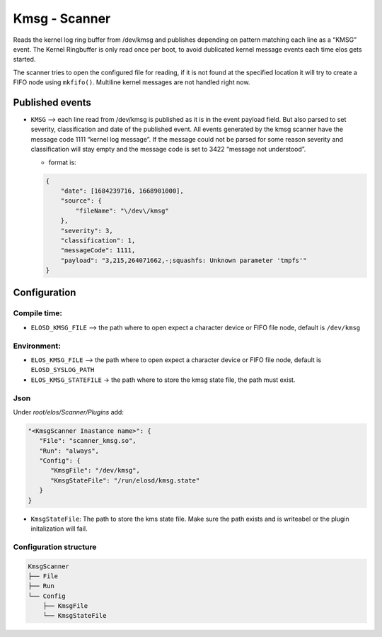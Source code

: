 Kmsg - Scanner
==============

Reads the kernel log ring buffer from /dev/kmsg and publishes depending
on pattern matching each line as a “KMSG” event. The Kernel Ringbuffer is only
read once per boot, to avoid dublicated kernel message events each time elos
gets started.

The scanner tries to open the configured file for reading, if it is not found
at the specified location it will try to create a FIFO node using ``mkfifo()``.
Multiline kernel messages are not handled right now.

Published events
----------------

-  ``KMSG`` –> each line read from /dev/kmsg is published as it is in
   the event payload field. But also parsed to set severity,
   classification and date of the published event. All events generated
   by the kmsg scanner have the message code 1111 “kernel log message”.
   If the message could not be parsed for some reason severity and
   classification will stay empty and the message code is set to 3422
   “message not understood”.

   -  format is:

   .. code:: json

      {
          "date": [1684239716, 1668901000],
          "source": {
              "fileName": "\/dev\/kmsg"
          },
          "severity": 3,
          "classification": 1,
          "messageCode": 1111,
          "payload": "3,215,264071662,-;squashfs: Unknown parameter 'tmpfs'"
      }

Configuration
-------------

Compile time:
~~~~~~~~~~~~~

-  ``ELOSD_KMSG_FILE`` –> the path where to open expect a character
   device or FIFO file node, default is ``/dev/kmsg``

Environment:
~~~~~~~~~~~~

- ``ELOS_KMSG_FILE`` –> the path where to open expect a character
  device or FIFO file node, default is ``ELOSD_SYSLOG_PATH``
- ``ELOS_KMSG_STATEFILE`` -> the path where to store the kmsg state file, the
  path must exist.

Json
~~~~

Under `root/elos/Scanner/Plugins` add:

.. code:: json

   "<KmsgScanner Inastance name>": {
      "File": "scanner_kmsg.so",
      "Run": "always",
      "Config": {
         "KmsgFile": "/dev/kmsg",
         "KmsgStateFile": "/run/elosd/kmsg.state"
      }
   }

- ``KmsgStateFile``: The path to store the kms state file. Make sure the path
  exists and is writeabel or the plugin initalization will fail.

Configuration structure
~~~~~~~~~~~~~~~~~~~~~~~

.. code:: bash

   KmsgScanner
   ├── File
   ├── Run
   └── Config
       ├── KmsgFile
       └── KmsgStateFile

